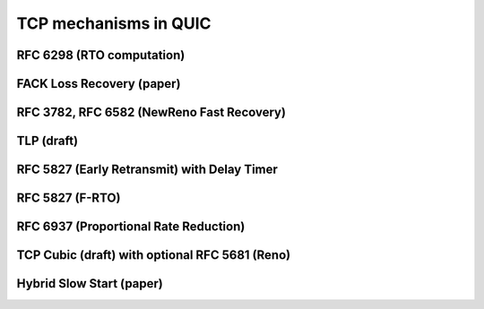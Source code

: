 TCP mechanisms in QUIC
=================================


RFC 6298 (RTO computation)
-----------------------------------


FACK Loss Recovery (paper)
-----------------------------------

RFC 3782, RFC 6582 (NewReno Fast Recovery)
-------------------------------------------------------------------


TLP (draft)
-----------------------------------


RFC 5827 (Early Retransmit) with Delay Timer
-------------------------------------------------------------------


RFC 5827 (F-RTO)
-----------------------------------



RFC 6937 (Proportional Rate Reduction)
-------------------------------------------------------------------



TCP Cubic (draft) with optional RFC 5681 (Reno)
-------------------------------------------------------------------


Hybrid Slow Start (paper)
------------------------------------------------

